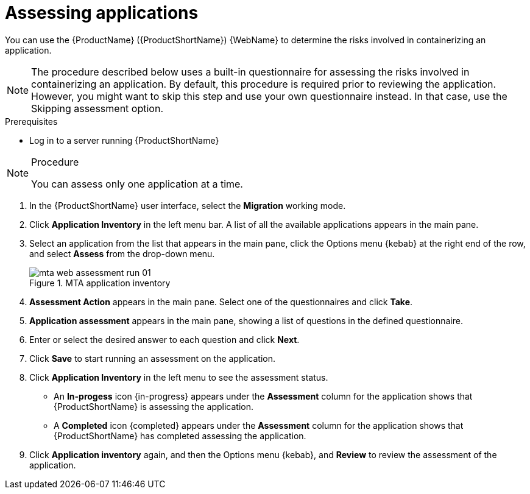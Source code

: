 // Module included in the following assemblies:
//
// * docs/web-console-guide/master.adoc

:_content-type: PROCEDURE
[id="mta-web-assessing-apps_{context}"]
= Assessing applications

You can use the {ProductName} ({ProductShortName}) {WebName} to determine the risks involved in containerizing an application.

[NOTE]
====
The procedure described below uses a built-in questionnaire for assessing the risks involved in containerizing an application. By default, this procedure is required prior to reviewing the application. However, you might want to skip this step and use your own questionnaire instead. In that case, use the Skipping assessment option.
====

.Prerequisites

* Log in to a server running {ProductShortName}

.Procedure

[NOTE]
====
You can assess only one application at a time.
====

. In the {ProductShortName} user interface, select the *Migration* working mode.
. Click *Application Inventory* in the left menu bar. A list of all the available applications appears in the main pane. 
. Select an application from the list that appears in the main pane, click the Options menu {kebab} at the right end of the row, and select *Assess* from the drop-down menu.
+
// Get updated image for MTA
.MTA application inventory
image::mta-web-assessment-run-01.png[]
. *Assessment Action* appears in the main pane. Select one of the questionnaires and click *Take*.
. *Application assessment* appears in the main pane, showing a list of questions in the defined questionnaire.
. Enter or select the desired answer to each question and click *Next*.
. Click *Save* to start running an assessment on the application.
. Click *Application Inventory* in the left menu to see the assessment status. 
+
* An *In-progess* icon {in-progress} appears under the *Assessment* column for the application shows that {ProductShortName} is assessing the application.
* A *Completed* icon {completed} appears under the *Assessment* column for the application shows that {ProductShortName} has completed assessing the application.

. Click *Application inventory* again, and then the Options menu {kebab}, and *Review* to review the assessment of the application.
